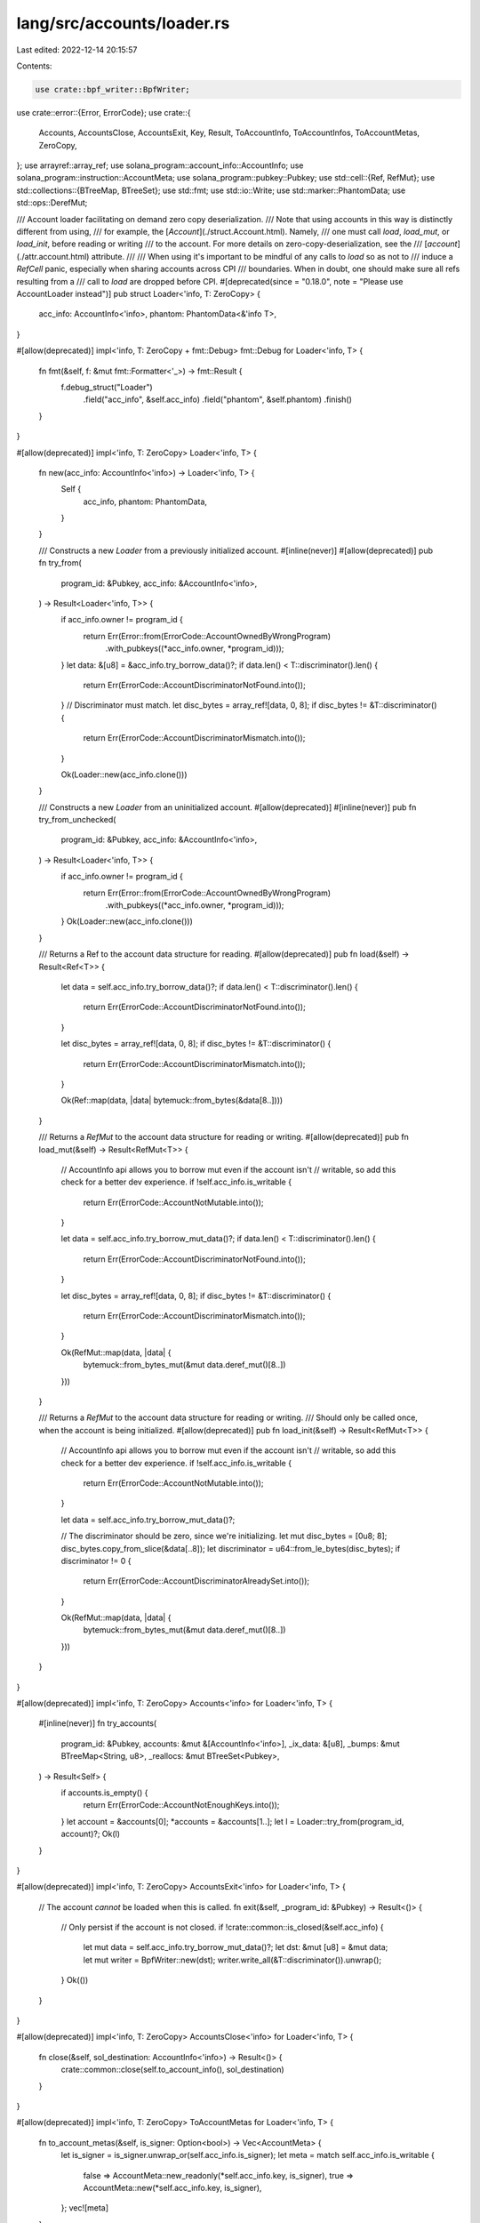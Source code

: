 lang/src/accounts/loader.rs
===========================

Last edited: 2022-12-14 20:15:57

Contents:

.. code-block:: rs

    use crate::bpf_writer::BpfWriter;
use crate::error::{Error, ErrorCode};
use crate::{
    Accounts, AccountsClose, AccountsExit, Key, Result, ToAccountInfo, ToAccountInfos,
    ToAccountMetas, ZeroCopy,
};
use arrayref::array_ref;
use solana_program::account_info::AccountInfo;
use solana_program::instruction::AccountMeta;
use solana_program::pubkey::Pubkey;
use std::cell::{Ref, RefMut};
use std::collections::{BTreeMap, BTreeSet};
use std::fmt;
use std::io::Write;
use std::marker::PhantomData;
use std::ops::DerefMut;

/// Account loader facilitating on demand zero copy deserialization.
/// Note that using accounts in this way is distinctly different from using,
/// for example, the [`Account`](./struct.Account.html). Namely,
/// one must call `load`, `load_mut`, or `load_init`, before reading or writing
/// to the account. For more details on zero-copy-deserialization, see the
/// [`account`](./attr.account.html) attribute.
///
/// When using it's important to be mindful of any calls to `load` so as not to
/// induce a `RefCell` panic, especially when sharing accounts across CPI
/// boundaries. When in doubt, one should make sure all refs resulting from a
/// call to `load` are dropped before CPI.
#[deprecated(since = "0.18.0", note = "Please use AccountLoader instead")]
pub struct Loader<'info, T: ZeroCopy> {
    acc_info: AccountInfo<'info>,
    phantom: PhantomData<&'info T>,
}

#[allow(deprecated)]
impl<'info, T: ZeroCopy + fmt::Debug> fmt::Debug for Loader<'info, T> {
    fn fmt(&self, f: &mut fmt::Formatter<'_>) -> fmt::Result {
        f.debug_struct("Loader")
            .field("acc_info", &self.acc_info)
            .field("phantom", &self.phantom)
            .finish()
    }
}

#[allow(deprecated)]
impl<'info, T: ZeroCopy> Loader<'info, T> {
    fn new(acc_info: AccountInfo<'info>) -> Loader<'info, T> {
        Self {
            acc_info,
            phantom: PhantomData,
        }
    }

    /// Constructs a new `Loader` from a previously initialized account.
    #[inline(never)]
    #[allow(deprecated)]
    pub fn try_from(
        program_id: &Pubkey,
        acc_info: &AccountInfo<'info>,
    ) -> Result<Loader<'info, T>> {
        if acc_info.owner != program_id {
            return Err(Error::from(ErrorCode::AccountOwnedByWrongProgram)
                .with_pubkeys((*acc_info.owner, *program_id)));
        }
        let data: &[u8] = &acc_info.try_borrow_data()?;
        if data.len() < T::discriminator().len() {
            return Err(ErrorCode::AccountDiscriminatorNotFound.into());
        }
        // Discriminator must match.
        let disc_bytes = array_ref![data, 0, 8];
        if disc_bytes != &T::discriminator() {
            return Err(ErrorCode::AccountDiscriminatorMismatch.into());
        }

        Ok(Loader::new(acc_info.clone()))
    }

    /// Constructs a new `Loader` from an uninitialized account.
    #[allow(deprecated)]
    #[inline(never)]
    pub fn try_from_unchecked(
        program_id: &Pubkey,
        acc_info: &AccountInfo<'info>,
    ) -> Result<Loader<'info, T>> {
        if acc_info.owner != program_id {
            return Err(Error::from(ErrorCode::AccountOwnedByWrongProgram)
                .with_pubkeys((*acc_info.owner, *program_id)));
        }
        Ok(Loader::new(acc_info.clone()))
    }

    /// Returns a Ref to the account data structure for reading.
    #[allow(deprecated)]
    pub fn load(&self) -> Result<Ref<T>> {
        let data = self.acc_info.try_borrow_data()?;
        if data.len() < T::discriminator().len() {
            return Err(ErrorCode::AccountDiscriminatorNotFound.into());
        }

        let disc_bytes = array_ref![data, 0, 8];
        if disc_bytes != &T::discriminator() {
            return Err(ErrorCode::AccountDiscriminatorMismatch.into());
        }

        Ok(Ref::map(data, |data| bytemuck::from_bytes(&data[8..])))
    }

    /// Returns a `RefMut` to the account data structure for reading or writing.
    #[allow(deprecated)]
    pub fn load_mut(&self) -> Result<RefMut<T>> {
        // AccountInfo api allows you to borrow mut even if the account isn't
        // writable, so add this check for a better dev experience.
        if !self.acc_info.is_writable {
            return Err(ErrorCode::AccountNotMutable.into());
        }

        let data = self.acc_info.try_borrow_mut_data()?;
        if data.len() < T::discriminator().len() {
            return Err(ErrorCode::AccountDiscriminatorNotFound.into());
        }

        let disc_bytes = array_ref![data, 0, 8];
        if disc_bytes != &T::discriminator() {
            return Err(ErrorCode::AccountDiscriminatorMismatch.into());
        }

        Ok(RefMut::map(data, |data| {
            bytemuck::from_bytes_mut(&mut data.deref_mut()[8..])
        }))
    }

    /// Returns a `RefMut` to the account data structure for reading or writing.
    /// Should only be called once, when the account is being initialized.
    #[allow(deprecated)]
    pub fn load_init(&self) -> Result<RefMut<T>> {
        // AccountInfo api allows you to borrow mut even if the account isn't
        // writable, so add this check for a better dev experience.
        if !self.acc_info.is_writable {
            return Err(ErrorCode::AccountNotMutable.into());
        }

        let data = self.acc_info.try_borrow_mut_data()?;

        // The discriminator should be zero, since we're initializing.
        let mut disc_bytes = [0u8; 8];
        disc_bytes.copy_from_slice(&data[..8]);
        let discriminator = u64::from_le_bytes(disc_bytes);
        if discriminator != 0 {
            return Err(ErrorCode::AccountDiscriminatorAlreadySet.into());
        }

        Ok(RefMut::map(data, |data| {
            bytemuck::from_bytes_mut(&mut data.deref_mut()[8..])
        }))
    }
}

#[allow(deprecated)]
impl<'info, T: ZeroCopy> Accounts<'info> for Loader<'info, T> {
    #[inline(never)]
    fn try_accounts(
        program_id: &Pubkey,
        accounts: &mut &[AccountInfo<'info>],
        _ix_data: &[u8],
        _bumps: &mut BTreeMap<String, u8>,
        _reallocs: &mut BTreeSet<Pubkey>,
    ) -> Result<Self> {
        if accounts.is_empty() {
            return Err(ErrorCode::AccountNotEnoughKeys.into());
        }
        let account = &accounts[0];
        *accounts = &accounts[1..];
        let l = Loader::try_from(program_id, account)?;
        Ok(l)
    }
}

#[allow(deprecated)]
impl<'info, T: ZeroCopy> AccountsExit<'info> for Loader<'info, T> {
    // The account *cannot* be loaded when this is called.
    fn exit(&self, _program_id: &Pubkey) -> Result<()> {
        // Only persist if the account is not closed.
        if !crate::common::is_closed(&self.acc_info) {
            let mut data = self.acc_info.try_borrow_mut_data()?;
            let dst: &mut [u8] = &mut data;
            let mut writer = BpfWriter::new(dst);
            writer.write_all(&T::discriminator()).unwrap();
        }
        Ok(())
    }
}

#[allow(deprecated)]
impl<'info, T: ZeroCopy> AccountsClose<'info> for Loader<'info, T> {
    fn close(&self, sol_destination: AccountInfo<'info>) -> Result<()> {
        crate::common::close(self.to_account_info(), sol_destination)
    }
}

#[allow(deprecated)]
impl<'info, T: ZeroCopy> ToAccountMetas for Loader<'info, T> {
    fn to_account_metas(&self, is_signer: Option<bool>) -> Vec<AccountMeta> {
        let is_signer = is_signer.unwrap_or(self.acc_info.is_signer);
        let meta = match self.acc_info.is_writable {
            false => AccountMeta::new_readonly(*self.acc_info.key, is_signer),
            true => AccountMeta::new(*self.acc_info.key, is_signer),
        };
        vec![meta]
    }
}

#[allow(deprecated)]
impl<'info, T: ZeroCopy> AsRef<AccountInfo<'info>> for Loader<'info, T> {
    fn as_ref(&self) -> &AccountInfo<'info> {
        &self.acc_info
    }
}

#[allow(deprecated)]
impl<'info, T: ZeroCopy> ToAccountInfos<'info> for Loader<'info, T> {
    fn to_account_infos(&self) -> Vec<AccountInfo<'info>> {
        vec![self.acc_info.clone()]
    }
}

#[allow(deprecated)]
impl<'info, T: ZeroCopy> Key for Loader<'info, T> {
    fn key(&self) -> Pubkey {
        *self.acc_info.key
    }
}


